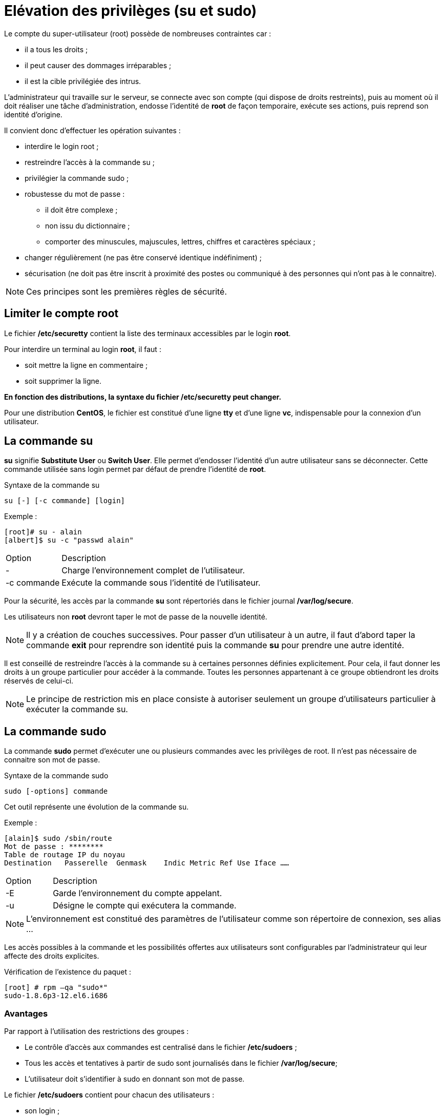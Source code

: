 ////
Les supports de Formatux sont publiés sous licence Creative Commons-BY-SA et sous licence Art Libre.
Vous êtes ainsi libre de copier, de diffuser et de transformer librement les œuvres dans le respect des droits de l’auteur.

    BY : Paternité. Vous devez citer le nom de l’auteur original.
    SA : Partage des Conditions Initiales à l’Identique.

Licence Creative Commons-BY-SA : https://creativecommons.org/licenses/by-sa/3.0/fr/
Licence Art Libre : http://artlibre.org/

Auteurs : Patrick Finet, Xavier Sauvignon, Antoine Le Morvan
////
= Elévation des privilèges (indexterm2:[su] et indexterm2:[sudo]) 

Le compte du super-utilisateur (root) possède de nombreuses contraintes car :  

*  il a tous les droits ;
*  il peut causer des dommages irréparables ;
*  il est la cible privilégiée des intrus.

L'administrateur qui travaille sur le serveur, se connecte avec son compte (qui dispose de droits restreints), puis au moment où il doit réaliser une tâche d'administration, endosse l'identité de **root** de façon temporaire, exécute ses actions, puis reprend son identité d'origine.

Il convient donc d'effectuer les opération suivantes :  

*  interdire le login root ;
*  restreindre l’accès à la commande su ;
*  privilégier la commande sudo ;
*   robustesse du mot de passe :
**  il doit être complexe ;
**  non issu du dictionnaire ;
**  comporter des minuscules, majuscules, lettres, chiffres et caractères spéciaux ;
*   changer régulièrement (ne pas être conservé identique indéfiniment) ;
*   sécurisation (ne doit pas être inscrit à proximité des postes ou communiqué à des personnes qui n’ont pas à le connaitre).

[NOTE]
====
Ces principes sont les premières règles de sécurité.
====

== Limiter le compte root

Le fichier **/etc/securetty** contient la liste des terminaux accessibles par le login **root**.

Pour interdire un terminal au login **root**, il faut :

*  soit mettre la ligne en commentaire ;
*  soit supprimer la ligne.

**En fonction des distributions, la syntaxe du fichier /etc/securetty peut changer.**

Pour une distribution **CentOS**, le fichier est constitué d'une ligne **tty** et d'une ligne **vc**, indispensable pour la connexion d'un utilisateur.

== La commande indexterm2:[su]

**su** signifie **Substitute User** ou **Switch User**. Elle permet d'endosser l'identité d’un autre utilisateur sans se déconnecter. Cette commande utilisée sans login permet par défaut de prendre l'identité de **root**. 

.Syntaxe de la commande su
----
su [-] [-c commande] [login]
----

Exemple :

[source,bash]
----
[root]# su - alain
[albert]$ su -c "passwd alain"
----

[cols="1,4"]
|====
| Option |  Description 
| - | Charge l'environnement complet de l'utilisateur. 
| -c commande | Exécute la commande sous l'identité de l'utilisateur. 
|====

Pour la sécurité, les accès par la commande **su** sont répertoriés dans le fichier journal **/var/log/secure**.

Les utilisateurs non **root** devront taper le mot de passe de la nouvelle identité.

[NOTE]
====
Il y a création de couches successives. Pour passer d'un utilisateur à un autre, il faut d'abord taper la commande **exit** pour reprendre son identité puis la commande **su** pour prendre une autre identité.
====

Il est conseillé de restreindre l'accès à la commande su à certaines personnes définies explicitement. Pour cela, il faut donner les droits à un groupe particulier pour accéder à la commande. Toutes les personnes appartenant à ce groupe obtiendront les droits réservés de celui-ci.

[NOTE]
====
Le principe de restriction mis en place consiste à autoriser seulement un groupe d’utilisateurs particulier à exécuter la commande su.
====


== La commande indexterm2:[sudo]

La commande **sudo** permet d'exécuter une ou plusieurs commandes avec les privilèges de root. Il n'est pas nécessaire de connaitre son mot de passe.  

.Syntaxe de la commande sudo
----
sudo [-options] commande
----

Cet outil représente une évolution de la commande su.  

Exemple :

[source,bash]
----
[alain]$ sudo /sbin/route
Mot de passe : ********
Table de routage IP du noyau
Destination   Passerelle  Genmask    Indic Metric Ref Use Iface	……
----

[cols="1,4"]
|====
| Option  |  Description 
| -E | Garde l'environnement du compte appelant. 
| -u | Désigne le compte qui exécutera la commande. 
|====

[NOTE]
====
L’environnement est constitué des paramètres de l’utilisateur comme son répertoire de connexion, ses alias …
====

Les accès possibles à la commande et les possibilités offertes aux utilisateurs sont configurables par l’administrateur qui leur affecte des droits explicites.

Vérification de l'existence du paquet :

[source,bash]
----
[root] # rpm –qa "sudo*" 
sudo-1.8.6p3-12.el6.i686
----

=== Avantages

Par rapport à l'utilisation des restrictions des groupes :

*  Le contrôle d'accès aux commandes est centralisé dans le fichier **/etc/sudoers** ;
*   Tous les accès et tentatives à partir de sudo sont journalisés dans le fichier **/var/log/secure**;
*   L'utilisateur doit s'identifier à sudo en donnant son mot de passe.

Le fichier **/etc/sudoers** contient pour chacun des utilisateurs :

*  son login ;
*  sur quel ordinateur il est autorisé ;
*  quelles commandes il peut exécuter.

== Commande indexterm2:[visudo]

La commande visudo permet d'éditer le fichier /etc/sudoers (qui est en lecture seule) afin de configurer efficacement l'accès à la commande sudo pour les utilisateurs.

.Syntaxe de la commande visudo
----
visudo [-c] [-f sudoers]
----

Exemple :

[source,bash]
----
[root]# visudo
----

|====
|  Option  |  Description 
|  -c | Vérifie la syntaxe du fichier. 
|  -f file | Désigne le fichier de configuration de sudo. 
|====

=== Le fichier /etc/sudoers

[source,bash]
----
# This file must be edited with the
# 'visudo' command.
#
# Host alias specification
# User alias specification
# Cmnd alias specification
# User privilege specification
root ALL=(ALL) ALL 
%wheel ALL=(ALL) ALL
----

=== Le groupe indexterm2:[wheel]

Le mot **wheel** fait référence à un groupe système qui dispose de privilèges lui permettant l’exécution de commandes à accès restreint.

Le groupe **wheel** est présent par défaut sur les distributions RHEL/CentOS.

=== Ne plus utiliser root

1 - Autoriser les utilisateurs du groupe **wheel** à lancer toutes les commandes (via visudo) en supprimant le commentaire de la ligne suivante :

----
%wheel    ALL=(ALL)    ALL
----

2 - Ajouter le compte utilisateur **bob** dans le groupe **wheel** :

----
[root]# usermod –aG wheel bob
----

3 - L’utilisateur **bob** dispose maintenant des pleins pouvoirs :

[source,java]
----
[bob]$ sudo chown root:root /tmp/test
[sudo] password for bob:
----

[CAUTION]
====
Il n'existe plus de raisons valables d'utiliser le compte root.
====


Le mot de passe **root** peut être séquestré (Keepass !) et son accès via ssh verrouillé.

=== Restreindre le sudo

Il est possible de ne pas donner tous les droits à un utilisateur mais de limiter ses accès et les commandes qu’il peut lancer. Par exemple, n'offrir à un compte de supervision que le droit de relancer le serveur (reboot) et uniquement celui-là.

Les accès à l’utilisation de sudo sont enregistrés dans les logs ce qui offre une traçabilité des actions entreprises.

**Les restrictions se gèrent dans les différentes sections du fichier /etc/sudoers par l'intermédiaire de la commande visudo.**

==== Section Host aliases

Définir des groupes de machines ou réseaux.

----
Host_Alias HOSTS-GROUP = host1 [,host2 ...]
----

Exemple :

----
Host_Alias FILESERVERS = 192.168.1.1, SF1, SF2
----

Cette section est utilisée pour créer des groupes de ressources réseaux autorisés à utiliser sudo.

===== Section User aliases

Définir des alias pour les utilisateurs.

----
User_Alias USER-GROUP = alain [,philippe, ...]
----

Exemple :

----
User_Alias ADMINS = root, AdminSF, adminPrinters
----

Cette section est utilisée essentiellement pour réunir sous un alias 
unique plusieurs utilisateurs ayant les mêmes besoins de la commande 
sudo.

==== Section Command aliases

Définir des alias pour les commandes.

----
Cmnd_Alias CDE-GROUP = cde1 [,cde2, ...]
----

Exemple :

[source,java]
----
Cmnd_Alias SOFTWARE = /bin/rpm, /usr/bin/yum
Cmnd_Alias SERVICES = /sbin/service, /sbin/chkconfig
----

Cette section est utilisée pour réunir plusieurs commandes Linux dans un groupe de commandes sudo.  

Il faut alors créer des groupes cohérents.

==== Section User Specification

Lier les utilisateurs aux commandes.

----
USER-GROUP HOSTS-GROUP = [(cpte-cible)] CDE-GROUP
----

Exemple :

[source,bash]
----
root       ALL=(ALL)          ALL
AdminSF    FILESERVERS=	      SOFTWARE
----

Cette section définit qui a le droit d’utiliser des commandes particulières à partir de postes particuliers.  

Il est possible de préciser qui exécute la commande (compte cible).

==== Exemple 1 :

Grâce au fichier **/etc/sudoers** ci-dessous, les utilisateurs alain, patrick et philippe peuvent désormais exécuter les commandes **ping** et **route** et effectuer des transferts FTP comme s'ils étaient **root**.

[source,bash]
----
# Host alias specification
  Host_Alias STA = 192.168.1.1, ma.machine
# User alias specification
  User_Alias CPTUSER = alain, patrick, philippe
# Cmnd alias specification
  Cmnd_Alias NET = /bin/ping, /sbin/route, /usr/bin/ftp
# User privilege specification
  root ALL=(ALL) ALL 
  %wheel ALL=(ALL) ALL
  CPTUSER STA=(root) NET
----

==== Exemple 2 :

[source,bash]
----
# Host alias specification 
  Host_Alias MACHINE = station1
# User alias specification 
  User_Alias ADMIN = adminunix 
  User_Alias UTILISAT = alain, philippe
# Cmnd alias specification 
  Cmnd_Alias SHUTDOWN = /sbin/shutdown 
  Cmnd_Alias NET = /usr/bin/ftp
# User privilege specification 
  root ALL=(ALL) ALL 
  %wheel ALL=(ALL) ALL
  ADMIN MACHINE=NOPASSWD:ALL 
  UTILISAT MACHINE=(root) SHUTDOWN, NET
----

Explications de l'exemple 2 :

*    Création d’un alias pour la station :
----
Host_Alias MACHINE=station1  
----
*   Création de deux alias pour deux types d'utilisateurs (adminunix étant un équivalent « root »).
----
User_Alias ADMIN = adminunix  
User_Alias UTILISAT = alain, philippe
----
*   Création de deux alias de commandes qui regroupent les commandes exécutables.
----
Cmnd_Alias SHUTDOWN = /sbin/shutdown  
Cmnd_Alias NET = /usr/bin/ftp
----
*   L’utilisateur « root » peut exécuter toutes les commandes sur toutes les machines
----
root ALL=(ALL) ALL
----
Les utilisateurs qui font partie de l'alias ADMIN peuvent exécuter toutes les commandes, sur toutes les machines faisant partie de l'alias MACHINE et ce sans entrer de mot de passe (NOPASSWD:).
----
ADMIN MACHINE=NOPASSWD:ALL
----
Les utilisateurs qui font partie de l'alias UTILISAT peuvent exécuter la commande /sbin/shutdown sur toutes les machines faisant partie de l'alias MACHINE. Ils doivent entrer leur mot de passe.  
----
UTILISAT MACHINE = SHUTDOWN, NET
----